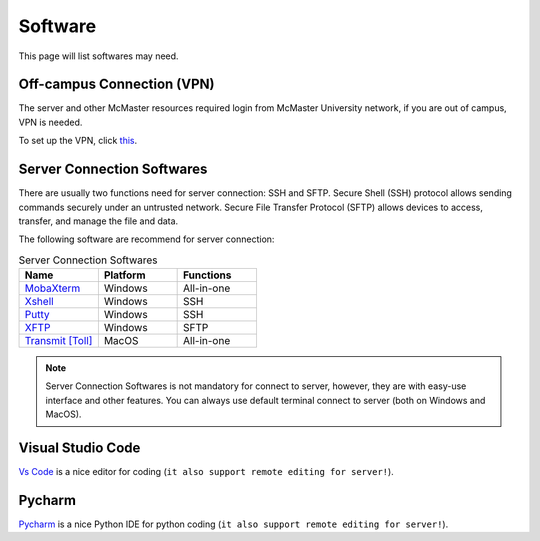 Software
==========
This page will list softwares may need.

Off-campus Connection (VPN)
------------------------------------
The server and other McMaster resources required login from McMaster University network, if you are out of campus, VPN is needed. 

To set up the VPN, click `this <https://uts.mcmaster.ca/services/computers-printers-and-software/virtual-private-networking/>`_.

Server Connection Softwares
------------------------------------
There are usually two functions need for server connection: SSH and SFTP. Secure Shell (SSH) protocol allows sending commands securely under an untrusted network. Secure File Transfer Protocol (SFTP) allows devices to access, transfer, and manage the file and data.


The following software are recommend for server connection:

.. list-table:: Server Connection Softwares
   :widths: 30 30 30
   :header-rows: 1

   * - Name
     - Platform
     - Functions 
   * - `MobaXterm <https://mobaxterm.mobatek.net/>`_
     - Windows
     - All-in-one
   * - `Xshell <https://www.netsarang.com/en/xshell/>`_
     - Windows
     - SSH
   * - `Putty <https://www.putty.org/>`_
     - Windows
     - SSH
   * - `XFTP <https://www.netsarang.com/en/xftp/>`_
     - Windows
     - SFTP
   * - `Transmit [Toll] <https://www.panic.com/transmit/>`_
     - MacOS
     - All-in-one

.. note::

   Server Connection Softwares is not mandatory for connect to server, however, they are with easy-use interface and other features. You can always use default terminal connect to server (both on Windows and MacOS).

Visual Studio Code
------------------------------------
`Vs Code <https://code.visualstudio.com/>`_ is a nice editor for coding (``it also support remote editing for server!``).

Pycharm
------------------------------------
`Pycharm <https://www.jetbrains.com/pycharm/>`_  is a nice Python IDE for python coding (``it also support remote editing for server!``).